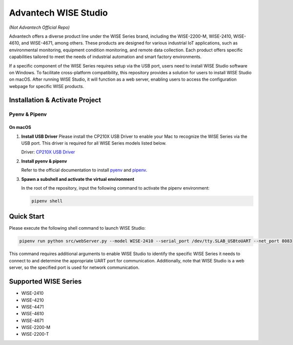 Advantech WISE Studio
=====================

*(Not Advantech Official Repo)*

Advantech offers a diverse product line under the WISE Series brand, including the WISE-2200-M, WISE-2410, WISE-4610, and WISE-4671, among others. These products are designed for various industrial IoT applications, such as environmental monitoring, equipment condition monitoring, and remote data collection. Each product offers specific capabilities tailored to meet the needs of industrial automation and smart factory environments.

If a specific component of the WISE Series requires setup via the USB port, users need to install WISE Studio software on Windows. To facilitate cross-platform compatibility, this repository provides a solution for users to install WISE Studio on macOS. After running WISE Studio, it will function as a web server, enabling users to access the configuration webpage for specific WISE products.

Installation & Activate Project
-------------------------------

Pyenv & Pipenv
~~~~~~~~~~~~~~

On macOS
^^^^^^^^

1. **Install USB Driver**
   Please install the CP210X USB Driver to enable your Mac to recognize the WISE Series via the USB port. This driver is required for all WISE Series models listed below.

   Driver: `CP210X USB Driver <https://www.silabs.com/developer-tools/usb-to-uart-bridge-vcp-drivers?tab=overview>`_

2. **Install pyenv & pipenv**

   Refer to the official documentation to install `pyenv <https://github.com/pyenv/pyenv>`_ and `pipenv <https://pipenv.pypa.io/en/latest/>`_.

3. **Spawn a subshell and activate the virtual environment**

   In the root of the repository, input the following command to activate the pipenv environment:

   .. code-block:: shell

       pipenv shell

Quick Start
-----------

Please execute the following shell command to launch WISE Studio:

.. code-block:: shell

    pipenv run python src/webServer.py --model WISE-2410 --serial_port /dev/tty.SLAB_USBtoUART --net_port 8083

This command requires additional arguments to enable WISE Studio to identify the specific WISE Series it needs to connect to and determine the appropriate UART port for communication. Additionally, note that WISE Studio is a web server, so the specified port is used for network communication.

Supported WISE Series
---------------------

- WISE-2410
- WISE-4210
- WISE-4471
- WISE-4610
- WISE-4671
- WISE-2200-M
- WISE-2200-T
